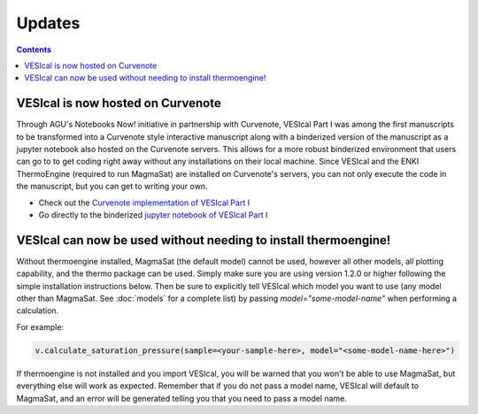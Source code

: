 #######
Updates
#######
.. contents::

VESIcal is now hosted on Curvenote
^^^^^^^^^^^^^^^^^^^^^^^^^^^^^^^^^^
Through AGU's Notebooks Now! initiative in partnership with Curvenote, VESIcal Part I was among the first manuscripts to be transformed into a Curvenote style interactive manuscript along with a binderized version of the manuscript as a jupyter notebook also hosted on the Curvenote servers. This allows for a more robust binderized environment that users can go to to get coding right away without any installations on their local machine. Since VESIcal and the ENKI ThermoEngine (required to run MagmaSat) are installed on Curvenote's servers, you can not only execute the code in the manuscript, but you can get to writing your own.

- Check out the `Curvenote implementation of VESIcal Part I <https://agu.curve.space/articles/NN0001>`_
- Go directly to the binderized `jupyter notebook of VESIcal Part I <https://agu-binder.curvenote.dev/user/2be900e9-fb5d-4-9778d16a48c.zip-4wrcztow/lab/tree/Manuscript.ipynb?token=EzBUfh6US4qFq4UW0MSkYA>`_

VESIcal can now be used without needing to install thermoengine!
^^^^^^^^^^^^^^^^^^^^^^^^^^^^^^^^^^^^^^^^^^^^^^^^^^^^^^^^^^^^^^^^
Without thermoengine installed, MagmaSat (the default model) cannot be used, however all other models, all plotting capability, and the thermo package can be used. Simply make sure you are using version 1.2.0 or higher following the simple installation instructions below. Then be sure to explicitly tell VESIcal which model you want to use (any model other than MagmaSat. See :doc:`models` for a complete list) by passing `model="some-model-name"` when performing a calculation.

For example:

.. code-block:: python

   v.calculate_saturation_pressure(sample=<your-sample-here>, model="<some-model-name-here>")

If thermoengine is not installed and you import VESIcal, you will be warned that you won't be able to use MagmaSat, but everything else will work as expected. Remember that if you do not pass a model name, VESIcal will default to MagmaSat, and an error will be generated telling you that you need to pass a model name.
